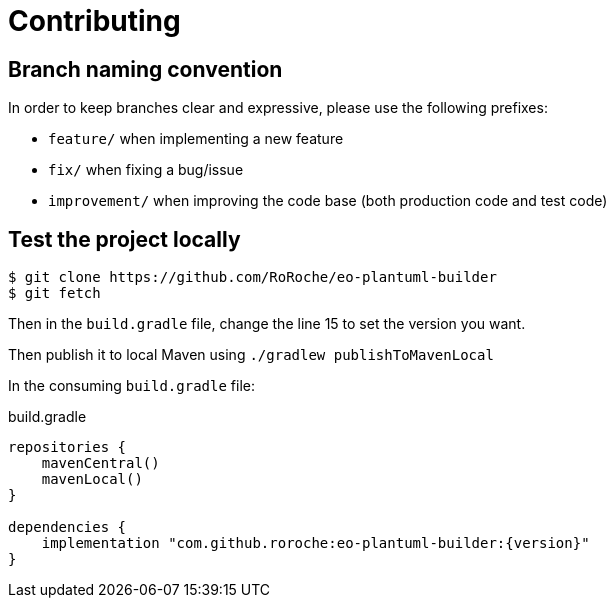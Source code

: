 = Contributing

== Branch naming convention

In order to keep branches clear and expressive, please use the following prefixes:

* `feature/` when implementing a new feature
* `fix/` when fixing a bug/issue
* `improvement/` when improving the code base (both production code and test code)

== Test the project locally

[source, shell]
----
$ git clone https://github.com/RoRoche/eo-plantuml-builder
$ git fetch
----

Then in the `build.gradle` file, change the line 15 to set the version you want.

Then publish it to local Maven using `./gradlew publishToMavenLocal`

In the consuming `build.gradle` file:

.build.gradle
[source, groovy]
----
repositories {
    mavenCentral()
    mavenLocal()
}

dependencies {
    implementation "com.github.roroche:eo-plantuml-builder:{version}"
}
----